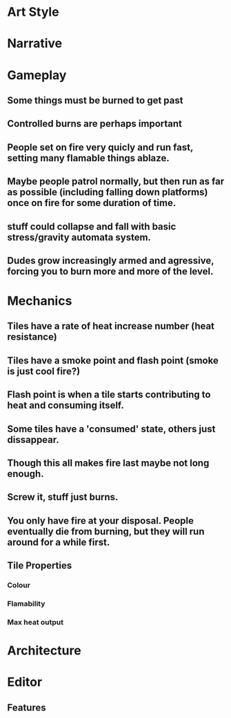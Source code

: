 * Art Style

* Narrative

* Gameplay
** Some things must be burned to get past
** Controlled burns are perhaps important
** People set on fire very quicly and run fast, setting many flamable things ablaze.
** Maybe people patrol normally, but then run as far as possible (including falling down platforms) once on fire for some duration of time.
** stuff could collapse and fall with basic stress/gravity automata system.
** Dudes grow increasingly armed and agressive, forcing you to burn more and more of the level.


* Mechanics
** Tiles have a rate of heat increase number (heat resistance)
** Tiles have a smoke point and flash point (smoke is just cool fire?)
** Flash point is when a tile starts contributing to heat and consuming itself.
** Some tiles have a 'consumed' state, others just dissappear.
** Though this all makes fire last maybe not long enough.
** Screw it, stuff just burns.
** You only have fire at your disposal. People eventually die from burning, but they will run around for a while first.

** Tile Properties
*** Colour
*** Flamability
*** Max heat output

* Architecture

* Editor
** Features
*** 
